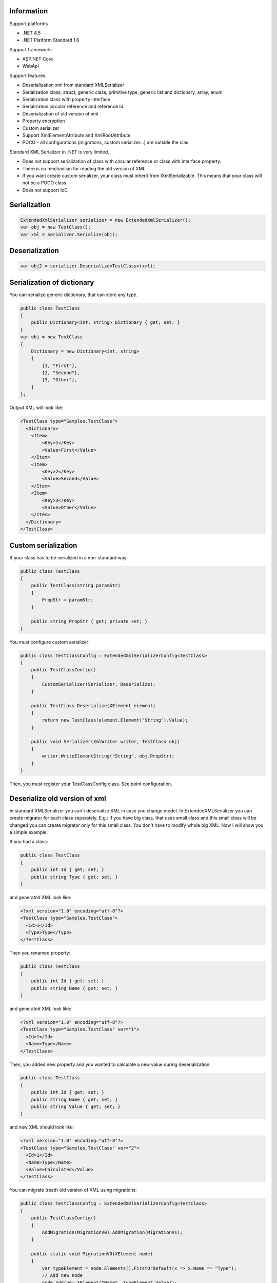 Information
=============

Support platforms 

* .NET 4.5
* .NET Platform Standard 1.6

Support framework:

- ASP.NET Core
- WebApi

Support features:

- Deserialization xml from standard XMLSerializer
- Serialization class, struct, generic class, primitive type, generic list and dictionary, array, enum
- Serialization class with property interface
- Serialization circular reference and reference Id
- Deserialization of old version of xml
- Property encryption
- Custom serializer
- Support XmlElementAttribute and XmlRootAttribute
- POCO - all configurations (migrations, custom serializer...) are outside the clas

Standard XML Serializer in .NET is very limited. 

- Does not support serialization of class with circular reference or class with interface property.
- There is no mechanism for reading the old version of XML.
- If you want create custom serializer, your class must inherit from IXmlSerializable. This means that your class will not be a POCO class.
- Does not support IoC

Serialization
=============

.. sourcecode:: csharp

    ExtendedXmlSerializer serializer = new ExtendedXmlSerializer();
    var obj = new TestClass();
    var xml = serializer.Serialize(obj);

Deserialization
===============

.. sourcecode:: csharp

    var obj2 = serializer.Deserialize<TestClass>(xml);

Serialization of dictionary
===========================

You can serialize generic dictionary, that can store any type.

.. sourcecode:: csharp

    public class TestClass
    {
        public Dictionary<int, string> Dictionary { get; set; }
    }
    var obj = new TestClass
    {
        Dictionary = new Dictionary<int, string>
        {
            {1, "First"},
            {2, "Second"},
            {3, "Other"},
        }
    };

Output XML will look like:

.. sourcecode:: xml

    <TestClass type="Samples.TestClass">
      <Dictionary>
        <Item>
            <Key>1</Key>
            <Value>First</Value>
        </Item>
        <Item>
            <Key>2</Key>
            <Value>Second</Value>
        </Item>
        <Item>
            <Key>3</Key>
            <Value>Other</Value>
        </Item>
      </Dictionary>
    </TestClass>

Custom serialization
====================

If your class has to be serialized in a non-standard way:

.. sourcecode:: csharp

        public class TestClass
        {
            public TestClass(string paramStr)
            {
                PropStr = paramStr;
            }

            public string PropStr { get; private set; }
        }

You must configure custom serializer:

.. sourcecode:: csharp

        public class TestClassConfig : ExtendedXmlSerializerConfig<TestClass>
        {
            public TestClassConfig()
            {
                CustomSerializer(Serializer, Deserialize);
            }

            public TestClass Deserialize(XElement element)
            {
                return new TestClass(element.Element("String").Value);
            }

            public void Serializer(XmlWriter writer, TestClass obj)
            {
                writer.WriteElementString("String", obj.PropStr);
            }
        }

Then, you must register your TestClassConfig class. See point
configuration.

Deserialize old version of xml
==============================

In standard XMLSerializer you can't deserialize XML in case you change
model. In ExtendedXMLSerializer you can create migrator for each class
separately. E.g.: If you have big class, that uses small class and this
small class will be changed you can create migrator only for this small
class. You don't have to modify whole big XML. Now I will show you a
simple example:

If you had a class:

.. sourcecode:: csharp

        public class TestClass
        {
            public int Id { get; set; }
            public string Type { get; set; } 
        }

and generated XML look like:

.. sourcecode:: xml

    <?xml version="1.0" encoding="utf-8"?>
    <TestClass type="Samples.TestClass">
      <Id>1</Id>
      <Type>Type</Type>
    </TestClass>

Then you renamed property:

.. sourcecode:: csharp

        public class TestClass
        {
            public int Id { get; set; }
            public string Name { get; set; } 
        }

and generated XML look like:

.. sourcecode:: xml

    <?xml version="1.0" encoding="utf-8"?>
    <TestClass type="Samples.TestClass" ver="1">
      <Id>1</Id>
      <Name>Type</Name>
    </TestClass>

Then, you added new property and you wanted to calculate a new value
during deserialization.

.. sourcecode:: csharp

        public class TestClass
        {
            public int Id { get; set; }
            public string Name { get; set; } 
            public string Value { get; set; }
        }

and new XML should look like:

.. sourcecode:: xml

    <?xml version="1.0" encoding="utf-8"?>
    <TestClass type="Samples.TestClass" ver="2">
      <Id>1</Id>
      <Name>Type</Name>
      <Value>Calculated</Value>
    </TestClass>

You can migrate (read) old version of XML using migrations:

.. sourcecode:: csharp

        public class TestClassConfig : ExtendedXmlSerializerConfig<TestClass>
        {
            public TestClassConfig()
            {
                AddMigration(MigrationV0).AddMigration(MigrationV1);
            }

            public static void MigrationV0(XElement node)
            {
                var typeElement = node.Elements().FirstOrDefault(x => x.Name == "Type");
                // Add new node
                node.Add(new XElement("Name", typeElement.Value));
                // Remove old node
                typeElement.Remove();
            }

            public static void MigrationV1(XElement node)
            {
                // Add new node
                node.Add(new XElement("Value", "Calculated"));
            }
        }

Then, you must register your TestClassConfig class. See point
configuration.

Object reference and circular reference
=======================================

If you have a class:

.. sourcecode:: csharp

        public class Person
        {
            public int Id { get; set; }
         
            public string Name { get; set; }

            public Person Boss { get; set; }
        }

        public class Company
        {
            public List<Person> Employees { get; set; }
        }

then you create object with circular reference, like this:

.. sourcecode:: csharp

        var boss = new Person {Id = 1, Name = "John"};
        boss.Boss = boss; //himself boss
        var worker = new Person {Id = 2, Name = "Oliver"};
        worker.Boss = boss;
        var obj = new Company
        {
            Employees = new List<Person>
            {
                worker,
                boss
            }
        };

You must configure Person class as reference object:

.. sourcecode:: csharp

        public class PersonConfig : ExtendedXmlSerializerConfig<Person>
        {
            public PersonConfig()
            {
                ObjectReference(p => p.Id);
            }
        }

Then, you must register your PersonConfig class. See point
configuration.

Output XML will look like this:

.. sourcecode:: xml

    <?xml version="1.0" encoding="UTF-8"?>
    <Company type="Samples.Company">
       <Employees>
          <Person type="Samples.Person" id="2">
             <Id>2</Id>
             <Name>Oliver</Name>
             <Boss type="Samples.Person" ref="1" />
          </Person>
          <Person type="Samples.Person" id="1">
             <Id>1</Id>
             <Name>John</Name>
             <Boss type="Samples.Person" ref="1" />
          </Person>
       </Employees>
    </Company>

Property Encryption
===================

If you have a class with a property that needs to be encrypted:

.. sourcecode:: csharp

        public class Person
        {
            public string Name { get; set; }
            public string Password { get; set; }
        }

You must implement interface IPropertyEncryption. For example, it will
show the Base64 encoding, but in the real world better to use something
safer, eg. RSA.:

.. sourcecode:: csharp

        public class Base64PropertyEncryption : IPropertyEncryption
        {
            public string Encrypt(string value)
            {
                return Convert.ToBase64String(Encoding.UTF8.GetBytes(value));
            }

            public string Decrypt(string value)
            {
                return Encoding.UTF8.GetString(Convert.FromBase64String(value));
            }
        }

In the Person class configuration you need to specify which properties
are to be encrypted:

.. sourcecode:: csharp

        public class PersonConfig : ExtendedXmlSerializerConfig<Person>
        {
            public PersonConfig()
            {
                Encrypt(p => p.Password);
            }
        }

Then, you must register your PersonConfig class and your implementation
of IPropertyEncryption. See point configuration.

Configuration
=============

For using config class, you must register them in ExtendedXmlSerializer.
You can do this in two ways.

Use SimpleSerializationToolsFactory class
-----------------------------------------

.. sourcecode:: csharp

    var toolsFactory = new SimpleSerializationToolsFactory();

    // Register your config class
    toolsFactory.Configurations.Add(new TestClassConfig());

    // If you want to use property encryption you must register your implementation of IPropertyEncryption, e.g.:
    toolsFactory.EncryptionAlgorithm = new Base64PropertyEncryption(); 

    ExtendedXmlSerializer serializer = new ExtendedXmlSerializer(toolsFactory);

Use Autofac integration
-----------------------

.. sourcecode:: csharp

    var builder = new ContainerBuilder();
    // Register ExtendedXmlSerializer module
    builder.RegisterModule<AutofacExtendedXmlSerializerModule>();

    // Register your config class
    builder.RegisterType<TestClassConfig>().As<ExtendedXmlSerializerConfig<TestClass>>().SingleInstance();

    // If you want to use property encryption you must register your implementation of IPropertyEncryption, e.g.:
    builder.RegisterType<Base64PropertyEncryption>().As<IPropertyEncryption>().SingleInstance();

    var containter = builder.Build();

    // Resolve ExtendedXmlSerializer
    var serializer = containter.Resolve<IExtendedXmlSerializer>();

ASP.NET Core integration
========================

You can integrate the ExtendedXmlSerializer with ASP.NET Core, so that
your services will generate XML using a ExtendedXmlSerializer. You only
need to install
`ExtendedXmlSerializer.AspCore <https://www.nuget.org/packages/ExtendedXmlSerializer.AspCore/>`__
and configure it in Startup.cs.

Use SimpleSerializationToolsFactory class
-----------------------------------------

This configuration is very simple. You just need create configuration
for ExtendedXmlSerializer and add formatters to MVC.

.. sourcecode:: csharp

    public void ConfigureServices(IServiceCollection services)
    {
        // Custom create ExtendedXmlSerializer
        SimpleSerializationToolsFactory factory = new SimpleSerializationToolsFactory();
        factory.Configurations.Add(new TestClassConfig());
        IExtendedXmlSerializer serializer = new ExtendedXmlSerializer(factory);

        // Add services to the collection.
        services.AddMvc(options =>
        {
            options.RespectBrowserAcceptHeader = true; // false by default

            //Add ExtendedXmlSerializer's formatter
            options.OutputFormatters.Add(new ExtendedXmlSerializerOutputFormatter(serializer));
            options.InputFormatters.Add(new ExtendedXmlSerializerInputFormatter(serializer));
        });
    }

Use Autofac integration
-----------------------

This configuration is more difficult but recommended. You have to
install
`Autofac.Extensions.DependencyInjectio <www.nuget.org/packages/Autofac.Extensions.DependencyInjection/>`__
and read Autofac
`documentation <docs.autofac.org/en/latest/integration/aspnetcore.html>`__.
The following code adds an MVC service and creates a container AutoFac.

.. sourcecode:: csharp

    public IServiceProvider ConfigureServices(IServiceCollection services)
    {
        // Add services to the collection.
        services.AddMvc(options =>
        {
            options.RespectBrowserAcceptHeader = true; // false by default

            //Resolve ExtendedXmlSerializer
            IExtendedXmlSerializer serializer = ApplicationContainer.Resolve<IExtendedXmlSerializer>();

            //Add ExtendedXmlSerializer's formatter
            options.OutputFormatters.Add(new ExtendedXmlSerializerOutputFormatter(serializer));
            options.InputFormatters.Add(new ExtendedXmlSerializerInputFormatter(serializer));
        });

        // Create the container builder.
        var builder = new ContainerBuilder();

        // Register dependencies, populate the services from
        // the collection, and build the container. If you want
        // to dispose of the container at the end of the app,
        // be sure to keep a reference to it as a property or field.
        builder.Populate(services);
        builder.RegisterModule<AutofacExtendedXmlSerializerModule>();
        builder.RegisterType<TestClassConfig>().As<ExtendedXmlSerializerConfig<TestClass>>().SingleInstance();
        this.ApplicationContainer = builder.Build();

        // Create the IServiceProvider based on the container.
        return new AutofacServiceProvider(this.ApplicationContainer);
    }

In this case, you can also inject IExtendedXmlSerializer into your
controller:

.. sourcecode:: csharp

        [Route("api/[controller]")]
        public class TestClassController : Controller
        {
            private readonly IExtendedXmlSerializer _serializer;

            public TestClassController(IExtendedXmlSerializer serializer)
            {
                _serializer = serializer;
            }

            ...
        } 

WebApi integration
==================

You can integrate ExtendedXmlSerializer with WebApi, so that your
services will generate XML using a ExtendedXmlSerializer. You only need
to install
`ExtendedXmlSerializer.WebApi <www.nuget.org/packages/ExtendedXmlSerializer.WebApi/>`__
and configure it in WebApi configuration. You can do it using autofac or
SimpleSerializationToolsFactory e.g.:

.. sourcecode:: csharp

    public static void Register(HttpConfiguration config)
    {
        // Manual creation of IExtendedXmlSerializer or resolve it from AutoFac.
        var simpleConfig = new SimpleSerializationToolsFactory();
        simpleConfig.Configurations.Add(new TestClassConfig());
        var serializer = new ExtendedXmlSerializer(simpleConfig);

        config.RegisterExtendedXmlSerializer(serializer);

        // Web API routes
        config.MapHttpAttributeRoutes();

        config.Routes.MapHttpRoute(
            name: "DefaultApi",
            routeTemplate: "api/{controller}/{id}",
            defaults: new { id = RouteParameter.Optional }
        );
    }

History
=======

-  2016-12-06 - v1.5.0 - Support property without set accessor for
   collections. Support IDictionary, IList and ISet properties.
   Attribute type is added only when necessary.
-  2016-11-18 - v1.4.1 - Support sorting parameters and fix
   serialization of Object property
-  2016-11-15 - v1.4.0 - Support XmlElementAttribute and
   XmlRootAttribute
-  2016-10-18 - v1.3.0 - Property encryption
-  2016-09-22 - v1.2.0 - Support of Dictionary
-  2016-09-14 - v1.1.0 - Integration with ASP.NET Core and WebApi
-  2016-08-31 - v1.0.0 - First version

Contributors
============

-  `Wojciech Nagórski <https://github.com/wojtpl2>`__ - original version
-  `Mike-EEE <https://github.com/Mike-EEE>`__ - many improvements

.. |Build status| image:: https://ci.appveyor.com/api/projects/status/9u1w8cyyr22kbcwi?svg=true
   :target: https://ci.appveyor.com/project/wojtpl2/extendedxmlserializer
.. |NuGet| image:: https://img.shields.io/nuget/v/ExtendedXmlSerializer.svg
   :target: https://www.nuget.org/packages/ExtendedXmlSerializer/
